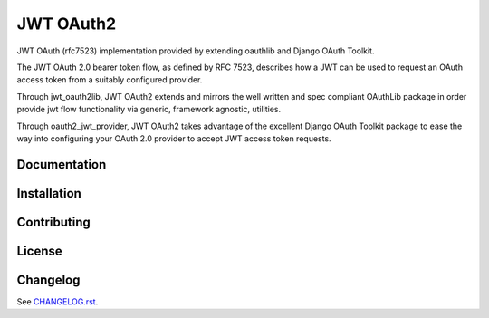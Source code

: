 JWT OAuth2
==========

JWT OAuth (rfc7523) implementation provided by extending oauthlib and Django OAuth Toolkit.

The JWT OAuth 2.0 bearer token flow, as defined by RFC 7523, describes how a JWT can be used to request an OAuth access token from a suitably configured provider.

Through jwt_oauth2lib, JWT OAuth2 extends and mirrors the well written and spec compliant OAuthLib package in order provide jwt flow functionality via generic, framework agnostic, utilities.

Through oauth2_jwt_provider, JWT OAuth2 takes advantage of the excellent Django OAuth Toolkit package to ease the way into configuring your OAuth 2.0 provider to accept JWT access token requests.


Documentation
-------------

Installation
------------

Contributing
------------

License
-------

Changelog
---------
See `CHANGELOG.rst <https://github.com/GreenBuildingRegistry/jwt_oauth2/blob/master/CHANGELOG.rst>`_.
